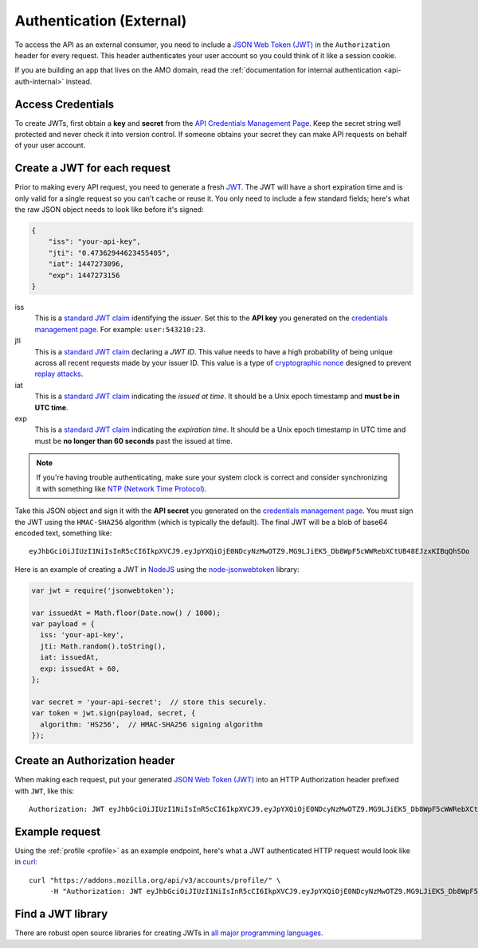 .. _api-auth:

=========================
Authentication (External)
=========================

To access the API as an external consumer, you need to include a
`JSON Web Token (JWT)`_ in the ``Authorization`` header for every request.
This header authenticates your user account so you could think of it like a
session cookie.

If you are building an app that lives on the AMO domain, read the
:ref:`documentation for internal authentication <api-auth-internal>` instead.

Access Credentials
==================

To create JWTs, first obtain a **key** and **secret** from the
`API Credentials Management Page`_.
Keep the secret string well protected and never check it into version control.
If someone obtains your secret they can make API requests on behalf of your
user account.

Create a JWT for each request
=============================

Prior to making every API request, you need to generate a fresh `JWT`_.
The JWT will have a short expiration time and is only valid for a single
request so you can't cache or reuse it.
You only need to include a few standard fields; here's what the raw JSON object
needs to look like before it's signed:

.. code-block:: json

    {
        "iss": "your-api-key",
        "jti": "0.47362944623455405",
        "iat": 1447273096,
        "exp": 1447273156
    }

iss
    This is a `standard JWT claim`_ identifying
    the *issuer*. Set this to the **API key** you generated on the
    `credentials management page`_.
    For example: ``user:543210:23``.
jti
    This is a `standard JWT claim`_ declaring a *JWT ID*.
    This value needs to have a high probability of being unique across all
    recent requests made by your issuer ID. This value is a type of
    `cryptographic nonce <https://en.wikipedia.org/wiki/Cryptographic_nonce>`_
    designed to prevent
    `replay attacks <https://en.wikipedia.org/wiki/Replay_attack>`_.
iat
    This is a `standard JWT claim`_ indicating
    the *issued at time*. It should be a Unix epoch timestamp and
    **must be in UTC time**.
exp
    This is a `standard JWT claim`_ indicating
    the *expiration time*. It should be a Unix epoch timestamp in UTC time
    and must be **no longer than 60 seconds** past the issued at time.

.. note::
    If you're having trouble authenticating, make sure your system
    clock is correct and consider synchronizing it with something like
    `NTP (Network Time Protocol) <http://www.ntp.org/>`_.

Take this JSON object and sign it with the **API secret** you generated on the
`credentials management page`_. You must sign the JWT using the ``HMAC-SHA256``
algorithm (which is typically the default).
The final JWT will be a blob of base64 encoded text, something like::

    eyJhbGciOiJIUzI1NiIsInR5cCI6IkpXVCJ9.eyJpYXQiOjE0NDcyNzMwOTZ9.MG9LJiEK5_Db8WpF5cWWRebXCtUB48EJzxKIBqQhSOo

Here is an example of creating a JWT in `NodeJS <https://nodejs.org/en/>`_
using the `node-jsonwebtoken <https://github.com/auth0/node-jsonwebtoken>`_
library:

.. code-block:: javascript

    var jwt = require('jsonwebtoken');

    var issuedAt = Math.floor(Date.now() / 1000);
    var payload = {
      iss: 'your-api-key',
      jti: Math.random().toString(),
      iat: issuedAt,
      exp: issuedAt + 60,
    };

    var secret = 'your-api-secret';  // store this securely.
    var token = jwt.sign(payload, secret, {
      algorithm: 'HS256',  // HMAC-SHA256 signing algorithm
    });

Create an Authorization header
==============================

When making each request, put your generated `JSON Web Token (JWT)`_
into an HTTP Authorization header prefixed with ``JWT``, like this::

    Authorization: JWT eyJhbGciOiJIUzI1NiIsInR5cCI6IkpXVCJ9.eyJpYXQiOjE0NDcyNzMwOTZ9.MG9LJiEK5_Db8WpF5cWWRebXCtUB48EJzxKIBqQhSOo

Example request
===============

Using the :ref:`profile <profile>` as an example endpoint,
here's what a JWT authenticated HTTP request would look like in
`curl <http://curl.haxx.se/>`_::

    curl "https://addons.mozilla.org/api/v3/accounts/profile/" \
         -H "Authorization: JWT eyJhbGciOiJIUzI1NiIsInR5cCI6IkpXVCJ9.eyJpYXQiOjE0NDcyNzMwOTZ9.MG9LJiEK5_Db8WpF5cWWRebXCtUB48EJzxKIBqQhSOo"


Find a JWT library
==================

There are robust open source libraries for creating JWTs in
`all major programming languages <http://jwt.io/>`_.


.. _`manage-credentials`: https://addons.mozilla.org/en-US/developers/addon/api/key/
.. _`API Credentials Management Page`: manage-credentials_
.. _`credentials management page`: manage-credentials_
.. _`jwt-spec`: https://tools.ietf.org/html/rfc7519
.. _JWT: jwt-spec_
.. _`JSON Web Token (JWT)`: jwt-spec_
.. _`standard JWT claim`: jwt-spec_
